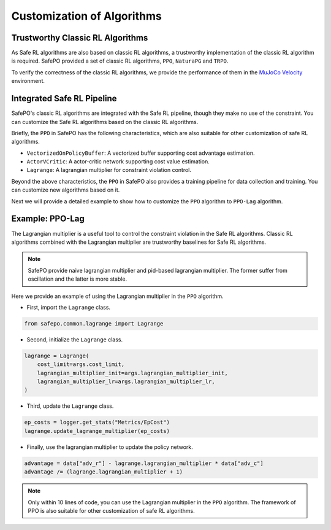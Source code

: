 Customization of Algorithms
===========================

Trustworthy Classic RL Algorithms
---------------------------------

As Safe RL algorithms are also based on classic RL algorithms, a trustworthy implementation of the classic RL algorithm is required.
SafePO provided a set of classic RL algorithms, ``PPO``, ``NaturaPG`` and ``TRPO``.

To verify the correctness of the classic RL algorithms, we provide the performance of them in the `MuJoCo Velocity <https://gymnasium.farama.org/environments/mujoco/>`_ environment.

.. raw:: html

    <iframe src="https://wandb.ai/pku_rl/SafePO/reports/Benchmarks-of-Classic-RL--Vmlldzo1MTgyMDA5" style="border:none;width:90%; height:1000px">

.. raw:: html

    </iframe>


Integrated Safe RL Pipeline
----------------------------

SafePO's classic RL algorithms are integrated with the Safe RL pipeline, though they make no use of the constraint.
You can customize the Safe RL algorithms based on the classic RL algorithms.

Briefly, the ``PPO`` in SafePO has the following characteristics, which are also suitable for other customization of safe RL algorithms.

- ``VectorizedOnPolicyBuffer``: A vectorized buffer supporting cost advantage estimation.
- ``ActorVCritic``: A actor-critic network supporting cost value estimation.
- ``Lagrange``: A lagrangian multiplier for constraint violation control.

Beyond the above characteristics, the ``PPO`` in SafePO also provides a training pipeline for data collection and training.
You can customize new algorithms based on it.

Next we will provide a detailed example to show how to customize the ``PPO`` algorithm to ``PPO-Lag`` algorithm.

Example: PPO-Lag
----------------

The Lagrangian multiplier is a useful tool to control the constraint violation in the Safe RL algorithms.
Classic RL algorithms combined with the Lagrangian multiplier are trustworthy baselines for Safe RL algorithms.

.. note::

    SafePO provide naive lagrangian multiplier and pid-based lagrangian multiplier.
    The former suffer from oscillation and the latter is more stable.

Here we provide an example of using the Lagrangian multiplier in the ``PPO`` algorithm.

- First, import the ``Lagrange`` class.

.. code-block:: python

    from safepo.common.lagrange import Lagrange

- Second, initialize the ``Lagrange`` class.

.. code-block:: python

    lagrange = Lagrange(
        cost_limit=args.cost_limit,
        lagrangian_multiplier_init=args.lagrangian_multiplier_init,
        lagrangian_multiplier_lr=args.lagrangian_multiplier_lr,
    )

- Third, update the ``Lagrange`` class.

.. code-block:: python

    ep_costs = logger.get_stats("Metrics/EpCost")
    lagrange.update_lagrange_multiplier(ep_costs)

- Finally, use the lagrangian multiplier to update the policy network.

.. code-block:: python

    advantage = data["adv_r"] - lagrange.lagrangian_multiplier * data["adv_c"]
    advantage /= (lagrange.lagrangian_multiplier + 1)

.. note::

    Only within 10 lines of code, you can use the Lagrangian multiplier in the ``PPO`` algorithm.
    The framework of PPO is also suitable for other customization of safe RL algorithms.
